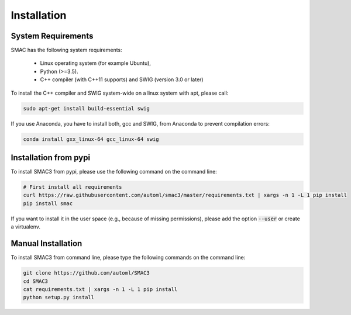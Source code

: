 Installation
============

.. _requirements:

System Requirements
------------

SMAC has the following system requirements:

  * Linux operating system (for example Ubuntu),
  * Python (>=3.5).
  * C++ compiler (with C++11 supports) and SWIG (version 3.0 or later)

To install the C++ compiler and SWIG system-wide on a linux system with apt,
please call:

.. code-block:: bash

    sudo apt-get install build-essential swig

If you use Anaconda, you have to install both, gcc and SWIG, from Anaconda to
prevent compilation errors:

.. code-block:: bash

    conda install gxx_linux-64 gcc_linux-64 swig

.. _installation_pypi:

Installation from pypi
----------------------
To install SMAC3 from pypi, please use the following command on the command
line:

.. code-block:: bash

    # First install all requirements
    curl https://raw.githubusercontent.com/automl/smac3/master/requirements.txt | xargs -n 1 -L 1 pip install
    pip install smac
    
If you want to install it in the user space (e.g., because of missing
permissions), please add the option :code:`--user` or create a virtualenv.

.. _manual_installation:

Manual Installation
-------------------
To install SMAC3 from command line, please type the following commands on the
command line:

.. code-block:: bash

    git clone https://github.com/automl/SMAC3
    cd SMAC3
    cat requirements.txt | xargs -n 1 -L 1 pip install
    python setup.py install
